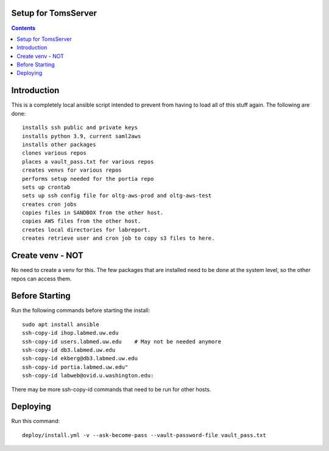 
====================
Setup for TomsServer
====================

.. contents::

============
Introduction
============

This is a completely local ansible script intended to prevent from
having to load all of this stuff again. The following are done::

  installs ssh public and private keys
  installs python 3.9, current saml2aws
  installs other packages
  clones various repos
  places a vault_pass.txt for various repos
  creates venvs for various repos
  performs setup needed for the portia repo
  sets up crontab
  sets up ssh config file for oltg-aws-prod and oltg-aws-test
  creates cron jobs
  copies files in SANDBOX from the other host.
  copies AWS files from the other host.
  creates local directories for labreport.
  creates retrieve user and cron job to copy s3 files to here.

=================
Create venv - NOT
=================

No need to create a venv for this. The few packages that are installed
need to be done at the system level, so the other repos can access
them.


===============
Before Starting
===============

Run the following commands before starting the install::

  sudo apt install ansible
  ssh-copy-id ihop.labmed.uw.edu
  ssh-copy-id users.labmed.uw.edu    # May not be needed anymore
  ssh-copy-id db3.labmed.uw.edu
  ssh-copy-id ekberg@db3.labmed.uw.edu
  ssh-copy-id portia.labmed.uw.edu"
  ssh-copy-id labweb@ovid.u.washington.edu:

There may be more ssh-copy-id commands that need to be run for other hosts.

=========
Deploying
=========

Run this command::

  deploy/install.yml -v --ask-become-pass --vault-password-file vault_pass.txt
